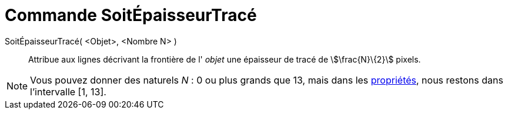 = Commande SoitÉpaisseurTracé
:page-en: commands/SetLineThickness
ifdef::env-github[:imagesdir: /fr/modules/ROOT/assets/images]

SoitÉpaisseurTracé( <Objet>, <Nombre N> )::
  Attribue aux lignes décrivant la frontière de l' _objet_ une épaisseur de tracé de stem:[\frac{N}\{2}] pixels.

[NOTE]
====

Vous pouvez donner des naturels _N_ : 0 ou plus grands que 13, mais dans les
xref:/Dialogue_Propriétés.adoc[propriétés], nous restons dans l'intervalle [1, 13].

====
